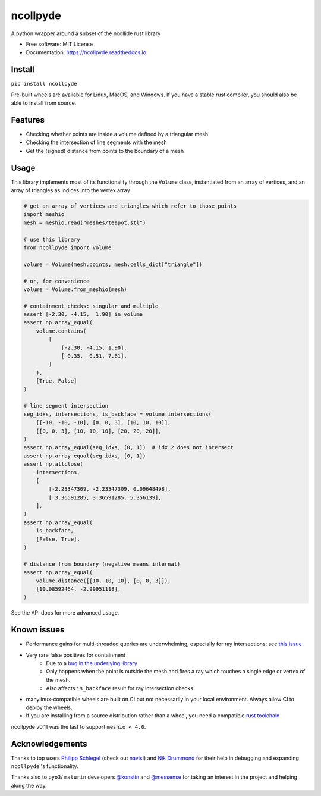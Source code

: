 =========
ncollpyde
=========


.. image:: https://img.shields.io/pypi/v/ncollpyde.svg
    :target: https://pypi.python.org/pypi/ncollpyde

.. image:: https://github.com/clbarnes/ncollpyde/workflows/.github/workflows/ci.yaml/badge.svg
    :target: https://github.com/clbarnes/ncollpyde/actions
    :alt: Actions Status

.. image:: https://readthedocs.org/projects/ncollpyde/badge/?version=latest
    :target: https://ncollpyde.readthedocs.io/en/latest/?badge=latest
    :alt: Documentation Status

.. image:: https://img.shields.io/badge/code%20style-black-000000.svg
    :target: https://github.com/ambv/black



A python wrapper around a subset of the ncollide rust library


* Free software: MIT License
* Documentation: https://ncollpyde.readthedocs.io.

Install
-------

``pip install ncollpyde``

Pre-built wheels are available for Linux, MacOS, and Windows.
If you have a stable rust compiler, you should also be able to install from source.

Features
--------

* Checking whether points are inside a volume defined by a triangular mesh
* Checking the intersection of line segments with the mesh
* Get the (signed) distance from points to the boundary of a mesh

Usage
-----

This library implements most of its functionality through the ``Volume`` class,
instantiated from an array of vertices,
and an array of triangles as indices into the vertex array.

.. code-block:: python

    # get an array of vertices and triangles which refer to those points
    import meshio
    mesh = meshio.read("meshes/teapot.stl")

    # use this library
    from ncollpyde import Volume

    volume = Volume(mesh.points, mesh.cells_dict["triangle"])

    # or, for convenience
    volume = Volume.from_meshio(mesh)

    # containment checks: singular and multiple
    assert [-2.30, -4.15,  1.90] in volume
    assert np.array_equal(
        volume.contains(
            [
                [-2.30, -4.15, 1.90],
                [-0.35, -0.51, 7.61],
            ]
        ),
        [True, False]
    )

    # line segment intersection
    seg_idxs, intersections, is_backface = volume.intersections(
        [[-10, -10, -10], [0, 0, 3], [10, 10, 10]],
        [[0, 0, 3], [10, 10, 10], [20, 20, 20]],
    )
    assert np.array_equal(seg_idxs, [0, 1])  # idx 2 does not intersect
    assert np.array_equal(seg_idxs, [0, 1])
    assert np.allclose(
        intersections,
        [
            [-2.23347309, -2.23347309, 0.09648498],
            [ 3.36591285, 3.36591285, 5.356139],
        ],
    )
    assert np.array_equal(
        is_backface,
        [False, True],
    )

    # distance from boundary (negative means internal)
    assert np.array_equal(
        volume.distance([[10, 10, 10], [0, 0, 3]]),
        [10.08592464, -2.99951118],
    )

See the API docs for more advanced usage.

Known issues
------------

* Performance gains for multi-threaded queries are underwhelming, especially for ray intersections: see `this issue <https://github.com/clbarnes/ncollpyde/issues/12>`_
* Very rare false positives for containment
   * Due to a `bug in the underlying library <https://github.com/rustsim/ncollide/issues/335>`_
   * Only happens when the point is outside the mesh and fires a ray which touches a single edge or vertex of the mesh.
   * Also affects ``is_backface`` result for ray intersection checks
* manylinux-compatible wheels are built on CI but not necessarily in your local environment. Always allow CI to deploy the wheels.
* If you are installing from a source distribution rather than a wheel, you need a compatible `rust toolchain <https://www.rust-lang.org/tools/install>`_

ncollpyde v0.11 was the last to support ``meshio < 4.0``.

Acknowledgements
----------------

Thanks to top users
`Philipp Schlegel <https://github.com/schlegelp/>`_ (check out `navis <https://github.com/navis-org/navis>`_!)
and `Nik Drummond <https://github.com/nikdrummond>`_
for their help in debugging and expanding ``ncollpyde`` 's functionality.

Thanks also to ``pyo3``/ ``maturin`` developers
`@konstin <https://github.com/konstin>`_
and `@messense <https://github.com/messense/>`_
for taking an interest in the project and helping along the way.
